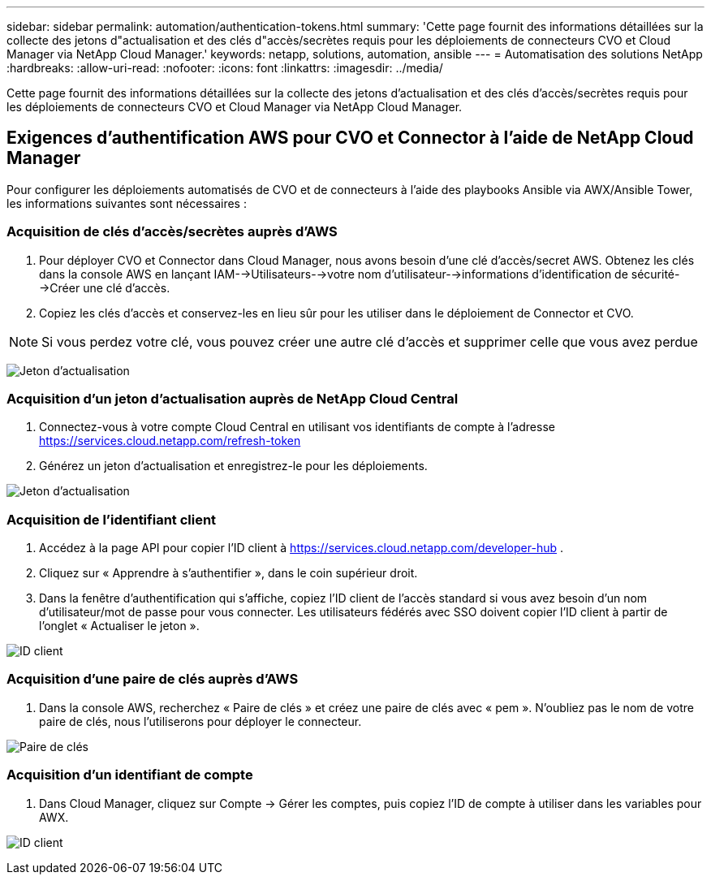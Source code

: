 ---
sidebar: sidebar 
permalink: automation/authentication-tokens.html 
summary: 'Cette page fournit des informations détaillées sur la collecte des jetons d"actualisation et des clés d"accès/secrètes requis pour les déploiements de connecteurs CVO et Cloud Manager via NetApp Cloud Manager.' 
keywords: netapp, solutions, automation, ansible 
---
= Automatisation des solutions NetApp
:hardbreaks:
:allow-uri-read: 
:nofooter: 
:icons: font
:linkattrs: 
:imagesdir: ../media/


[role="lead"]
Cette page fournit des informations détaillées sur la collecte des jetons d'actualisation et des clés d'accès/secrètes requis pour les déploiements de connecteurs CVO et Cloud Manager via NetApp Cloud Manager.



== Exigences d'authentification AWS pour CVO et Connector à l'aide de NetApp Cloud Manager

Pour configurer les déploiements automatisés de CVO et de connecteurs à l'aide des playbooks Ansible via AWX/Ansible Tower, les informations suivantes sont nécessaires :



=== Acquisition de clés d'accès/secrètes auprès d'AWS

. Pour déployer CVO et Connector dans Cloud Manager, nous avons besoin d'une clé d'accès/secret AWS.  Obtenez les clés dans la console AWS en lançant IAM-->Utilisateurs-->votre nom d'utilisateur-->informations d'identification de sécurité-->Créer une clé d'accès.
. Copiez les clés d’accès et conservez-les en lieu sûr pour les utiliser dans le déploiement de Connector et CVO.



NOTE: Si vous perdez votre clé, vous pouvez créer une autre clé d'accès et supprimer celle que vous avez perdue

image:access-keys.png["Jeton d'actualisation"]



=== Acquisition d'un jeton d'actualisation auprès de NetApp Cloud Central

. Connectez-vous à votre compte Cloud Central en utilisant vos identifiants de compte à l'adresse https://services.cloud.netapp.com/refresh-token[]
. Générez un jeton d’actualisation et enregistrez-le pour les déploiements.


image:token-authentication.png["Jeton d'actualisation"]



=== Acquisition de l'identifiant client

. Accédez à la page API pour copier l'ID client à https://services.cloud.netapp.com/developer-hub[] .
. Cliquez sur « Apprendre à s’authentifier », dans le coin supérieur droit.
. Dans la fenêtre d'authentification qui s'affiche, copiez l'ID client de l'accès standard si vous avez besoin d'un nom d'utilisateur/mot de passe pour vous connecter.  Les utilisateurs fédérés avec SSO doivent copier l'ID client à partir de l'onglet « Actualiser le jeton ».


image:client-id.png["ID client"]



=== Acquisition d'une paire de clés auprès d'AWS

. Dans la console AWS, recherchez « Paire de clés » et créez une paire de clés avec « pem ».  N'oubliez pas le nom de votre paire de clés, nous l'utiliserons pour déployer le connecteur.


image:key-pair.png["Paire de clés"]



=== Acquisition d'un identifiant de compte

. Dans Cloud Manager, cliquez sur Compte -> Gérer les comptes, puis copiez l’ID de compte à utiliser dans les variables pour AWX.


image:account-id.png["ID client"]
